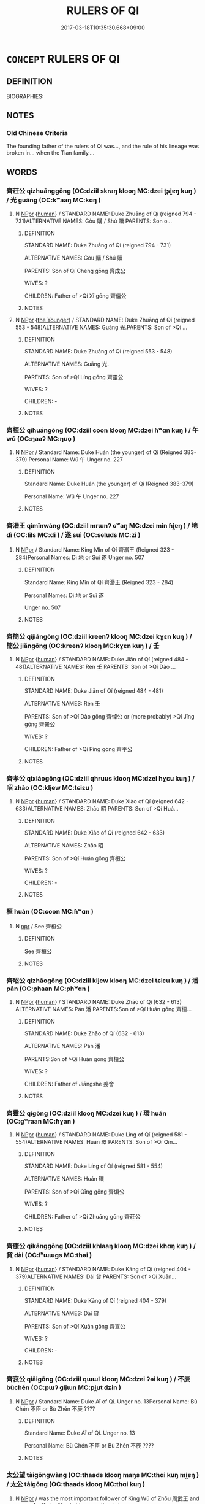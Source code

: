 # -*- mode: mandoku-tls-view -*-
#+TITLE: RULERS OF QI
#+DATE: 2017-03-18T10:35:30.668+09:00        
#+STARTUP: content
* =CONCEPT= RULERS OF QI
:PROPERTIES:
:CUSTOM_ID: uuid-14eb6ada-6737-46c4-9f7a-c338bc8114ee
:TR_ZH: 齊君主
:END:
** DEFINITION

BIOGRAPHIES:

** NOTES

*** Old Chinese Criteria
The founding father of the rulers of Qi was..., and the rule of his lineage was broken in... when the Tian family....

** WORDS
   :PROPERTIES:
   :VISIBILITY: children
   :END:
*** 齊莊公 qízhuānggōng (OC:dziil skraŋ klooŋ MC:dzei ʈʂi̯ɐŋ kuŋ ) / 光 guāng (OC:kʷaaŋ MC:kɑŋ )
:PROPERTIES:
:CUSTOM_ID: uuid-6d1b6f94-da69-479b-9547-6a7f57786a93
:Char+: 齊(210,0/14) 莊(140,7/13) 公(12,2/4) 
:Char+: 光(10,4/6) 
:GY_IDS+: uuid-d702c49f-bbe8-4518-9d70-efe165978585 uuid-67226c6e-a457-423f-8cb2-0bb342f8afa0 uuid-70c383f8-2df7-4ea7-b7de-c35874bb4e03
:PY+: qí zhuāng gōng   
:OC+: dziil skraŋ klooŋ   
:MC+: dzei ʈʂi̯ɐŋ kuŋ   
:GY_IDS+: uuid-235daba0-514e-457e-b1cb-fad34ccf7de3
:PY+: guāng     
:OC+: kʷaaŋ     
:MC+: kɑŋ     
:END: 
**** N [[tls:syn-func::#uuid-c43c0bab-2810-42a4-a6be-e4641d9b6632][NPpr]] {[[tls:sem-feat::#uuid-2e377e0e-02e8-437f-86ce-f041186bc7aa][human]]} / STANDARD NAME: Duke Zhuāng of Qí (reigned 794 - 731)ALTERNATIVE NAMES: Gòu 購 / Shú 贖 PARENTS: Son o...
:PROPERTIES:
:CUSTOM_ID: uuid-0905a79a-302c-4d87-aaca-2fc8b21e0983
:END:
****** DEFINITION

STANDARD NAME: Duke Zhuāng of Qí (reigned 794 - 731)

ALTERNATIVE NAMES: Gòu 購 / Shú 贖 

PARENTS: Son of Qí Chéng gōng 齊成公 

WIVES: ?

CHILDREN: Father of >Qí Xī gōng 齊僖公 





****** NOTES

**** N [[tls:syn-func::#uuid-c43c0bab-2810-42a4-a6be-e4641d9b6632][NPpr]] {[[tls:sem-feat::#uuid-4a2c395e-8db1-41eb-86d3-54145f00f227][the Younger]]} / STANDARD NAME: Duke Zhuāng of Qí (reigned 553 - 548)ALTERNATIVE NAMES: Guāng 光.PARENTS: Son of >Qí ...
:PROPERTIES:
:CUSTOM_ID: uuid-6972440c-40ee-4f3a-a6b7-0e7fbfbe676d
:END:
****** DEFINITION

STANDARD NAME: Duke Zhuāng of Qí (reigned 553 - 548)

ALTERNATIVE NAMES: Guāng 光.

PARENTS: Son of >Qí Líng gōng 齊靈公 

WIVES: ?

CHILDREN: -



****** NOTES

*** 齊桓公 qíhuángōng (OC:dziil ɢoon klooŋ MC:dzei ɦʷɑn kuŋ ) / 午 wǔ (OC:ŋaaʔ MC:ŋuo̝ )
:PROPERTIES:
:CUSTOM_ID: uuid-318c912a-10cd-409d-936a-1789e45611c1
:Char+: 齊(210,0/14) 桓(75,6/10) 公(12,2/4) 
:Char+: 午(24,2/4) 
:GY_IDS+: uuid-d702c49f-bbe8-4518-9d70-efe165978585 uuid-5f80ea4a-4b7d-4848-b8db-9fdbb95fe044 uuid-70c383f8-2df7-4ea7-b7de-c35874bb4e03
:PY+: qí huán gōng   
:OC+: dziil ɢoon klooŋ   
:MC+: dzei ɦʷɑn kuŋ   
:GY_IDS+: uuid-7cb768b8-4ef0-4acb-898c-94eda5692171
:PY+: wǔ     
:OC+: ŋaaʔ     
:MC+: ŋuo̝     
:END: 
**** N [[tls:syn-func::#uuid-c43c0bab-2810-42a4-a6be-e4641d9b6632][NPpr]] / Standard Name: Duke Huán (the younger) of Qí (Reigned 383-379) Personal Name: Wǔ 午 Unger no. 227
:PROPERTIES:
:CUSTOM_ID: uuid-cc79533f-e4cc-4c84-83d5-f24e8da964bb
:END:
****** DEFINITION

Standard Name: Duke Huán (the younger) of Qí (Reigned 383-379) 

Personal Name: Wǔ 午 Unger no. 227

****** NOTES

*** 齊湣王 qímǐnwáng (OC:dziil mrɯnʔ ɢʷaŋ MC:dzei min ɦi̯ɐŋ ) / 地 dì (OC:lils MC:di ) / 遂 suì (OC:sɢluds MC:zi )
:PROPERTIES:
:CUSTOM_ID: uuid-5042772e-a0f7-470f-a0cf-c259d1c235ef
:Char+: 齊(210,0/14) 湣(85,9/12) 王(96,0/4) 
:Char+: 地(32,3/6) 
:Char+: 遂(162,9/13) 
:GY_IDS+: uuid-d702c49f-bbe8-4518-9d70-efe165978585 uuid-9a32231f-62ff-4412-8ae5-c40c7010bc03 uuid-3b611bc0-1264-4fb0-b354-69ff386f2094
:PY+: qí mǐn wáng   
:OC+: dziil mrɯnʔ ɢʷaŋ   
:MC+: dzei min ɦi̯ɐŋ   
:GY_IDS+: uuid-71cdcf18-a71b-4c14-9cad-7f42b728af2e
:PY+: dì     
:OC+: lils     
:MC+: di     
:GY_IDS+: uuid-eb255749-0d09-44e0-85ed-6e8f67c32adc
:PY+: suì     
:OC+: sɢluds     
:MC+: zi     
:END: 
**** N [[tls:syn-func::#uuid-c43c0bab-2810-42a4-a6be-e4641d9b6632][NPpr]] / Standard Name: King Mǐn of Qí 齊湣王 (Reigned 323 - 284)Personal Names: Dì 地 or Suì 遂 Unger no. 507
:PROPERTIES:
:CUSTOM_ID: uuid-4d32308c-4256-4d75-9bf1-943ffa483985
:END:
****** DEFINITION

Standard Name: King Mǐn of Qí 齊湣王 (Reigned 323 - 284)

Personal Names: Dì 地 or Suì 遂 

Unger no. 507

****** NOTES

*** 齊簡公 qíjiǎngōng (OC:dziil kreenʔ klooŋ MC:dzei kɣɛn kuŋ ) / 簡公 jiǎngōng (OC:kreenʔ klooŋ MC:kɣɛn kuŋ ) / 壬
:PROPERTIES:
:CUSTOM_ID: uuid-4bccb1da-ba93-4436-a73d-e8db9b624c08
:Char+: 齊(210,0/14) 簡(118,12/18) 公(12,2/4) 
:Char+: 簡(118,12/18) 公(12,2/4) 
:Char+: 壬(33,1/4) 
:GY_IDS+: uuid-d702c49f-bbe8-4518-9d70-efe165978585 uuid-db502f4f-5cad-49d9-8812-7fee90fc2786 uuid-70c383f8-2df7-4ea7-b7de-c35874bb4e03
:PY+: qí jiǎn gōng   
:OC+: dziil kreenʔ klooŋ   
:MC+: dzei kɣɛn kuŋ   
:GY_IDS+: uuid-db502f4f-5cad-49d9-8812-7fee90fc2786 uuid-70c383f8-2df7-4ea7-b7de-c35874bb4e03
:PY+: jiǎn gōng    
:OC+: kreenʔ klooŋ    
:MC+: kɣɛn kuŋ    
:END: 
**** N [[tls:syn-func::#uuid-c43c0bab-2810-42a4-a6be-e4641d9b6632][NPpr]] {[[tls:sem-feat::#uuid-2e377e0e-02e8-437f-86ce-f041186bc7aa][human]]} / STANDARD NAME: Duke Jiǎn of Qí (reigned 484 - 481)ALTERNATIVE NAMES: Rén 壬 PARENTS: Son of >Qí Dào ...
:PROPERTIES:
:CUSTOM_ID: uuid-93efa10b-91c8-490e-9d73-df09af5ef3d9
:END:
****** DEFINITION

STANDARD NAME: Duke Jiǎn of Qí (reigned 484 - 481)

ALTERNATIVE NAMES: Rén 壬 

PARENTS: Son of >Qí Dào gōng 齊悼公 or (more probably) >Qí Jǐng gōng 齊景公　

WIVES: ? 

CHILDREN: Father of >Qí Píng gōng 齊平公 



****** NOTES

*** 齊孝公 qíxiàogōng (OC:dziil qhruus klooŋ MC:dzei hɣɛu kuŋ ) / 昭 zhāo (OC:kljew MC:tɕiɛu )
:PROPERTIES:
:CUSTOM_ID: uuid-fcad432f-541d-455e-a0f1-424741a93700
:Char+: 齊(210,0/14) 孝(39,4/7) 公(12,2/4) 
:Char+: 昭(72,5/9) 
:GY_IDS+: uuid-d702c49f-bbe8-4518-9d70-efe165978585 uuid-3cdb0bd0-de97-457e-8cd5-51aaead7e6bc uuid-70c383f8-2df7-4ea7-b7de-c35874bb4e03
:PY+: qí xiào gōng   
:OC+: dziil qhruus klooŋ   
:MC+: dzei hɣɛu kuŋ   
:GY_IDS+: uuid-937e8007-3145-4313-ad75-4db46454a72a
:PY+: zhāo     
:OC+: kljew     
:MC+: tɕiɛu     
:END: 
**** N [[tls:syn-func::#uuid-c43c0bab-2810-42a4-a6be-e4641d9b6632][NPpr]] {[[tls:sem-feat::#uuid-2e377e0e-02e8-437f-86ce-f041186bc7aa][human]]} / STANDARD NAME: Duke Xiào of Qí (reigned 642 - 633)ALTERNATIVE NAMES: Zhāo 昭 PARENTS: Son of >Qí Huá...
:PROPERTIES:
:CUSTOM_ID: uuid-9138fc57-62aa-4f83-a03f-8e917a0f1cd7
:END:
****** DEFINITION

STANDARD NAME: Duke Xiào of Qí (reigned 642 - 633)

ALTERNATIVE NAMES: Zhāo 昭 

PARENTS: Son of >Qí Huán gōng 齊桓公 

WIVES: ?

CHILDREN: - 



****** NOTES

*** 桓 huán (OC:ɢoon MC:ɦʷɑn )
:PROPERTIES:
:CUSTOM_ID: uuid-1fa41ed8-2bc0-419a-b268-333728082eaf
:Char+: 桓(75,6/10) 
:GY_IDS+: uuid-5f80ea4a-4b7d-4848-b8db-9fdbb95fe044
:PY+: huán     
:OC+: ɢoon     
:MC+: ɦʷɑn     
:END: 
**** N [[tls:syn-func::#uuid-bdf5c789-bfd8-4a3d-b6f7-2123f345d770][npr]] / See 齊桓公
:PROPERTIES:
:CUSTOM_ID: uuid-3760cbc8-903e-4748-9c87-3eca63f5b418
:END:
****** DEFINITION

See 齊桓公

****** NOTES

*** 齊昭公 qízhāogōng (OC:dziil kljew klooŋ MC:dzei tɕiɛu kuŋ ) / 潘 pān (OC:phaan MC:phʷɑn )
:PROPERTIES:
:CUSTOM_ID: uuid-936d3b7b-663d-4d42-9ad6-cd860689a3f8
:Char+: 齊(210,0/14) 昭(72,5/9) 公(12,2/4) 
:Char+: 潘(85,12/15) 
:GY_IDS+: uuid-d702c49f-bbe8-4518-9d70-efe165978585 uuid-937e8007-3145-4313-ad75-4db46454a72a uuid-70c383f8-2df7-4ea7-b7de-c35874bb4e03
:PY+: qí zhāo gōng   
:OC+: dziil kljew klooŋ   
:MC+: dzei tɕiɛu kuŋ   
:GY_IDS+: uuid-b1e14635-4fbd-49fe-8c9c-706f946da690
:PY+: pān     
:OC+: phaan     
:MC+: phʷɑn     
:END: 
**** N [[tls:syn-func::#uuid-c43c0bab-2810-42a4-a6be-e4641d9b6632][NPpr]] {[[tls:sem-feat::#uuid-2e377e0e-02e8-437f-86ce-f041186bc7aa][human]]} / STANDARD NAME: Duke Zhāo of Qí (632 - 613) ALTERNATIVE NAMES: Pán 潘 PARENTS:Son of >Qí Huán gōng 齊桓...
:PROPERTIES:
:CUSTOM_ID: uuid-55a3dccc-e157-4da4-9b4f-6e9f8a086396
:END:
****** DEFINITION

STANDARD NAME: Duke Zhāo of Qí (632 - 613) 

ALTERNATIVE NAMES: Pán 潘 

PARENTS:Son of >Qí Huán gōng 齊桓公 

WIVES: ?

CHILDREN: Father of Jiāngshè 姜舍 





****** NOTES

*** 齊靈公 qígōng (OC:dziil klooŋ MC:dzei kuŋ ) / 環 huán (OC:ɡʷraan MC:ɦɣan )
:PROPERTIES:
:CUSTOM_ID: uuid-0f04d7b0-bf80-4d63-bb52-1ce424a2c05f
:Char+: 齊(210,0/14) 靈(173,16/24) 公(12,2/4) 
:Char+: 環(96,13/17) 
:GY_IDS+: uuid-d702c49f-bbe8-4518-9d70-efe165978585 uuid-70c383f8-2df7-4ea7-b7de-c35874bb4e03
:PY+: qí  gōng   
:OC+: dziil  klooŋ   
:MC+: dzei  kuŋ   
:GY_IDS+: uuid-d934eae9-08b0-4bcc-8323-0fded6425a9c
:PY+: huán     
:OC+: ɡʷraan     
:MC+: ɦɣan     
:END: 
**** N [[tls:syn-func::#uuid-c43c0bab-2810-42a4-a6be-e4641d9b6632][NPpr]] {[[tls:sem-feat::#uuid-2e377e0e-02e8-437f-86ce-f041186bc7aa][human]]} / STANDARD NAME: Duke Líng of Qí (reigned 581 - 554)ALTERNATIVE NAMES: Huán 環 PARENTS: Son of >Qí Qīn...
:PROPERTIES:
:CUSTOM_ID: uuid-0f9c2aa8-fc61-4ba2-b464-c8f621936cb3
:END:
****** DEFINITION

STANDARD NAME: Duke Líng of Qí (reigned 581 - 554)

ALTERNATIVE NAMES: Huán 環 

PARENTS: Son of >Qí Qīng gōng 齊頃公 

WIVES: ?

CHILDREN: Father of >Qí Zhuāng gōng 齊莊公





****** NOTES

*** 齊康公 qíkānggōng (OC:dziil khlaaŋ klooŋ MC:dzei khɑŋ kuŋ ) / 貸 dài (OC:lʰɯɯɡs MC:thəi )
:PROPERTIES:
:CUSTOM_ID: uuid-2983d2be-be98-4226-a920-663512e72f61
:Char+: 齊(210,0/14) 康(53,8/11) 公(12,2/4) 
:Char+: 貸(154,5/12) 
:GY_IDS+: uuid-d702c49f-bbe8-4518-9d70-efe165978585 uuid-cc594f19-d570-44f2-a956-c96fb9fb1efb uuid-70c383f8-2df7-4ea7-b7de-c35874bb4e03
:PY+: qí kāng gōng   
:OC+: dziil khlaaŋ klooŋ   
:MC+: dzei khɑŋ kuŋ   
:GY_IDS+: uuid-f861e839-6929-4c31-b043-8f41cc7c39bb
:PY+: dài     
:OC+: lʰɯɯɡs     
:MC+: thəi     
:END: 
**** N [[tls:syn-func::#uuid-c43c0bab-2810-42a4-a6be-e4641d9b6632][NPpr]] {[[tls:sem-feat::#uuid-2e377e0e-02e8-437f-86ce-f041186bc7aa][human]]} / STANDARD NAME: Duke Kāng of Qí (reigned 404 - 379)ALTERNATIVE NAMES: Dài 貸 PARENTS: Son of >Qí Xuān...
:PROPERTIES:
:CUSTOM_ID: uuid-18b1e2ea-8736-4fd7-a811-73a2a5298590
:END:
****** DEFINITION

STANDARD NAME: Duke Kāng of Qí (reigned 404 - 379)

ALTERNATIVE NAMES: Dài 貸 

PARENTS: Son of >Qí Xuān gōng 齊宣公 

WIVES: ?

CHILDREN: -





****** NOTES

*** 齊哀公 qíāigōng (OC:dziil qɯɯl klooŋ MC:dzei ʔəi kuŋ ) / 不辰 bùchén (OC:pɯʔ ɡljɯn MC:pi̯ut dʑin )
:PROPERTIES:
:CUSTOM_ID: uuid-5eeb91a0-b7c1-4df6-b647-430d72a440ae
:Char+: 齊(210,0/14) 哀(30,6/9) 公(12,2/4) 
:Char+: 不(1,3/4) 辰(161,0/7) 
:GY_IDS+: uuid-d702c49f-bbe8-4518-9d70-efe165978585 uuid-1723183a-aea9-4aa2-9834-256911344dea uuid-70c383f8-2df7-4ea7-b7de-c35874bb4e03
:PY+: qí āi gōng   
:OC+: dziil qɯɯl klooŋ   
:MC+: dzei ʔəi kuŋ   
:GY_IDS+: uuid-12896cda-5086-41f3-8aeb-21cd406eec3f uuid-1f254fb0-1ff1-4e27-afe9-ac7b1fdc0e06
:PY+: bù chén    
:OC+: pɯʔ ɡljɯn    
:MC+: pi̯ut dʑin    
:END: 
**** N [[tls:syn-func::#uuid-c43c0bab-2810-42a4-a6be-e4641d9b6632][NPpr]] / Standard Name: Duke Aī of Qí. Unger no. 13Personal Name: Bù Chén 不臣 or Bù Zhén 不辰 ????
:PROPERTIES:
:CUSTOM_ID: uuid-2e75f3be-f05a-4823-a1b5-5fd9e0a0a470
:END:
****** DEFINITION

Standard Name: Duke Aī of Qí. Unger no. 13

Personal Name: Bù Chén 不臣 or Bù Zhén 不辰 ????

****** NOTES

*** 太公望 tàigōngwàng (OC:thaads klooŋ maŋs MC:thɑi kuŋ mi̯ɐŋ ) / 太公 tàigōng (OC:thaads klooŋ MC:thɑi kuŋ )
:PROPERTIES:
:CUSTOM_ID: uuid-5a2ce766-9ee4-4819-ae7f-ab40502c4702
:Char+: 太(37,1/4) 公(12,2/4) 望(74,7/11) 
:Char+: 太(37,1/4) 公(12,2/4) 
:GY_IDS+: uuid-8840febf-a68a-4d05-b42d-4681834b0dea uuid-70c383f8-2df7-4ea7-b7de-c35874bb4e03 uuid-eff7896b-7bb5-4814-b016-c568012c0ccb
:PY+: tài gōng wàng   
:OC+: thaads klooŋ maŋs   
:MC+: thɑi kuŋ mi̯ɐŋ   
:GY_IDS+: uuid-8840febf-a68a-4d05-b42d-4681834b0dea uuid-70c383f8-2df7-4ea7-b7de-c35874bb4e03
:PY+: tài gōng    
:OC+: thaads klooŋ    
:MC+: thɑi kuŋ    
:END: 
**** N [[tls:syn-func::#uuid-c43c0bab-2810-42a4-a6be-e4641d9b6632][NPpr]] / was the most important follower of King Wǔ of Zhōu 周武王 and was enfeoffed with what became the state...
:PROPERTIES:
:CUSTOM_ID: uuid-75306e74-49ea-43e6-97ab-4775694c88e1
:END:
****** DEFINITION

was the most important follower of King Wǔ of Zhōu 周武王 and was enfeoffed with what became the state of Qí 齊 in modern Shāndōng Province.  See Sarah Allan 1972-3, Monumenta Serica for a survey of ancient accounts of this fascinating personality.

****** NOTES

*** 齊桓公 qíhuángōng (OC:dziil ɢoon klooŋ MC:dzei ɦʷɑn kuŋ ) / 桓公 huángōng (OC:ɢoon klooŋ MC:ɦʷɑn kuŋ ) / 小白 xiǎobái (OC:smewʔ braaɡ MC:siɛu bɣɛk )
:PROPERTIES:
:CUSTOM_ID: uuid-b8b76475-0542-49da-a0f5-2de5dade7ce2
:Char+: 齊(210,0/14) 桓(75,6/10) 公(12,2/4) 
:Char+: 桓(75,6/10) 公(12,2/4) 
:Char+: 小(42,0/3) 白(106,0/5) 
:GY_IDS+: uuid-d702c49f-bbe8-4518-9d70-efe165978585 uuid-5f80ea4a-4b7d-4848-b8db-9fdbb95fe044 uuid-70c383f8-2df7-4ea7-b7de-c35874bb4e03
:PY+: qí huán gōng   
:OC+: dziil ɢoon klooŋ   
:MC+: dzei ɦʷɑn kuŋ   
:GY_IDS+: uuid-5f80ea4a-4b7d-4848-b8db-9fdbb95fe044 uuid-70c383f8-2df7-4ea7-b7de-c35874bb4e03
:PY+: huán gōng    
:OC+: ɢoon klooŋ    
:MC+: ɦʷɑn kuŋ    
:GY_IDS+: uuid-83c7a7f5-03b1-4bfd-b668-386b60478132 uuid-7c026c66-9781-474b-b1ca-8e6ae50db29a
:PY+: xiǎo bái    
:OC+: smewʔ braaɡ    
:MC+: siɛu bɣɛk    
:END: 
**** SOURCE REFERENCES
***** GENTZ 2001
 - [[cite:GENTZ-2001][Gentz(2001), Das Gongyang zhuan]], p.335


Summary of the orders of Duke Huan in the early sources.

**** N [[tls:syn-func::#uuid-c43c0bab-2810-42a4-a6be-e4641d9b6632][NPpr]] {[[tls:sem-feat::#uuid-2e377e0e-02e8-437f-86ce-f041186bc7aa][human]]} / STANDARD NAME: Duke Huán of Qí (reigned 685 - 643) ALTERNATIVE NAMES: Xiǎobó 小白 PARENTS: Son of >Qí...
:PROPERTIES:
:CUSTOM_ID: uuid-aa57da2f-2424-4e87-acd5-2ecf8a023ef6
:END:
****** DEFINITION

STANDARD NAME: Duke Huán of Qí (reigned 685 - 643) 

ALTERNATIVE NAMES: Xiǎobó 小白 

PARENTS: Son of >Qí Xī gōng 齊僖公 

WIVES: Married to Wáng Jī 王姬, Xú Jī徐姬, Cài Jī 蔡姬, Wēi Jī 微姬, Zhèng Jī 鄭姬, Mì Jī 密姬, Sòng HuàZǐ 宋華子, Gé Yíng 葛嬴　

CHILDREN: Father of Wúguì 無詭, >Qí Huī gōng　齊惠公, >Qí Xiào gōng　齊孝公, >Qí Zhāo gōng 齊昭公, >Qí Yí gōng 齊懿公 

UNGER BIOI 226





****** NOTES

**** N [[tls:syn-func::#uuid-a8e89bab-49e1-4426-b230-0ec7887fd8b4][NP]] {[[tls:sem-feat::#uuid-f8d500a2-5c83-49ca-9776-bc081bc248b5][pronominal]]} / I, Little Bai
:PROPERTIES:
:CUSTOM_ID: uuid-143d8012-679e-4474-b54c-1f20c9ba3cad
:END:
****** DEFINITION

I, Little Bai

****** NOTES

*** 齊景公 qíjǐnggōng (OC:dziil kraŋʔ klooŋ MC:dzei kɣaŋ kuŋ ) / 杵臼 chǔjiù (OC:ŋʰjaʔ ɡuʔ MC:tɕhi̯ɤ gɨu )
:PROPERTIES:
:CUSTOM_ID: uuid-99a5d27d-b1c7-4fab-8bef-df8e7c63c0ec
:Char+: 齊(210,0/14) 景(72,8/12) 公(12,2/4) 
:Char+: 杵(75,4/8) 臼(134,0/6) 
:GY_IDS+: uuid-d702c49f-bbe8-4518-9d70-efe165978585 uuid-4e8c3d3c-45d6-45ca-b545-da873c8bcfe3 uuid-70c383f8-2df7-4ea7-b7de-c35874bb4e03
:PY+: qí jǐng gōng   
:OC+: dziil kraŋʔ klooŋ   
:MC+: dzei kɣaŋ kuŋ   
:GY_IDS+: uuid-d1838c1f-4751-4e7b-9141-6151f931f202 uuid-9e09f41b-75ea-4bae-a25b-fc92e31b4381
:PY+: chǔ jiù    
:OC+: ŋʰjaʔ ɡuʔ    
:MC+: tɕhi̯ɤ gɨu    
:END: 
**** N [[tls:syn-func::#uuid-c43c0bab-2810-42a4-a6be-e4641d9b6632][NPpr]] {[[tls:sem-feat::#uuid-2e377e0e-02e8-437f-86ce-f041186bc7aa][human]]} / STANDARD NAME: Duke Jǐng of Qí (reigned 547 - 490)ALTERNATIVE NAMES: Chǔjiù 杵臼 PARENTS: Son of >Qí ...
:PROPERTIES:
:CUSTOM_ID: uuid-8e066f1b-0c3f-42e4-86b7-9eda32d20a5a
:END:
****** DEFINITION

STANDARD NAME: Duke Jǐng of Qí (reigned 547 - 490)

ALTERNATIVE NAMES: Chǔjiù 杵臼 

PARENTS: Son of >Qí Líng gōng 齊靈公 

WIVES: ?

CHILDREN: Father of >Qi Dào gōng 齊悼公,Tú 荼 (Yàn Rúzǐ 晏孺子 ), and probably >Qí Jiǎn gōng 齊簡公 





****** NOTES

*** 田齊閔王 tiánqímǐnwáng (OC:ɡ-liiŋ dziil mrɯnʔ ɢʷaŋ MC:den dzei min ɦi̯ɐŋ ) / 閔王 mǐnwáng (OC:mrɯnʔ ɢʷaŋ MC:min ɦi̯ɐŋ )
:PROPERTIES:
:CUSTOM_ID: uuid-425c4aca-31a7-4633-8a21-bd7b7581749e
:Char+: 田(102,0/5) 齊(210,0/14) 閔(169,4/12) 王(96,0/4) 
:Char+: 閔(169,4/12) 王(96,0/4) 
:GY_IDS+: uuid-912548b1-fb97-424b-8c78-65bf05f0ee71 uuid-d702c49f-bbe8-4518-9d70-efe165978585 uuid-fb610473-7272-4c66-b46c-8659f1976dcd uuid-3b611bc0-1264-4fb0-b354-69ff386f2094
:PY+: tián qí mǐn wáng  
:OC+: ɡ-liiŋ dziil mrɯnʔ ɢʷaŋ  
:MC+: den dzei min ɦi̯ɐŋ  
:GY_IDS+: uuid-fb610473-7272-4c66-b46c-8659f1976dcd uuid-3b611bc0-1264-4fb0-b354-69ff386f2094
:PY+: mǐn wáng    
:OC+: mrɯnʔ ɢʷaŋ    
:MC+: min ɦi̯ɐŋ    
:END: 
**** N [[tls:syn-func::#uuid-c43c0bab-2810-42a4-a6be-e4641d9b6632][NPpr]] {[[tls:sem-feat::#uuid-2e377e0e-02e8-437f-86ce-f041186bc7aa][human]]} / STANDARD NAME: King Mǐn of Tián Qí (reigned 319 - 301)ALTERNATIVE NAMES: Dì 地PARENTS: Son of >Tián ...
:PROPERTIES:
:CUSTOM_ID: uuid-587dd954-fb86-44e2-b9f2-677b70d125ba
:END:
****** DEFINITION

STANDARD NAME: King Mǐn of Tián Qí (reigned 319 - 301)

ALTERNATIVE NAMES: Dì 地

PARENTS: Son of >Tián Qí Xuān wáng 田齊宣王 

WIVES:?

CHILDREN: Father of >Tián Qí Xiāng wáng 田齊襄王

****** NOTES

*** 齊僖公 qíxīgōng (OC:dziil qhɯ klooŋ MC:dzei hɨ kuŋ )
:PROPERTIES:
:CUSTOM_ID: uuid-9b208bcd-6a26-4c95-9f93-67bdf594ba4f
:Char+: 齊(210,0/14) 僖(9,12/14) 公(12,2/4) 
:GY_IDS+: uuid-d702c49f-bbe8-4518-9d70-efe165978585 uuid-d73a2783-ed12-4a8f-ba7a-707a92c11cd7 uuid-70c383f8-2df7-4ea7-b7de-c35874bb4e03
:PY+: qí xī gōng   
:OC+: dziil qhɯ klooŋ   
:MC+: dzei hɨ kuŋ   
:END: 
**** N [[tls:syn-func::#uuid-c43c0bab-2810-42a4-a6be-e4641d9b6632][NPpr]] {[[tls:sem-feat::#uuid-2e377e0e-02e8-437f-86ce-f041186bc7aa][human]]} / STANDARD NAME: Duke Xī of Qí (reigned 730 - 698)ALTERNATIVE NAMES: Lùfǔ 祿甫 / 父 PARENTS: Son of >Qí ...
:PROPERTIES:
:CUSTOM_ID: uuid-ad11987d-a306-4a30-85db-a31fd0fbba9b
:END:
****** DEFINITION

STANDARD NAME: Duke Xī of Qí (reigned 730 - 698)

ALTERNATIVE NAMES: Lùfǔ 祿甫 / 父 

PARENTS: Son of >Qí Zhuāng gōng 齊莊公 

WIVES: ?

CHILDREN: Father of >Qí Xiāng gōng 齊襄公, >Qí Huán gōng 齊桓公, >Jǐu 糾, >Wúzhī 無知 



****** NOTES

*** 齊威王 qíwēiwáng (OC:dziil qul ɢʷaŋ MC:dzei ʔɨi ɦi̯ɐŋ )
:PROPERTIES:
:CUSTOM_ID: uuid-35cea532-c9ec-4823-a95e-800047768977
:Char+: 齊(210,0/14) 威(38,6/9) 王(96,0/4) 
:GY_IDS+: uuid-d702c49f-bbe8-4518-9d70-efe165978585 uuid-5b654542-eb48-47fa-826e-1f36d258e59c uuid-3b611bc0-1264-4fb0-b354-69ff386f2094
:PY+: qí wēi wáng   
:OC+: dziil qul ɢʷaŋ   
:MC+: dzei ʔɨi ɦi̯ɐŋ   
:END: 
**** N [[tls:syn-func::#uuid-c43c0bab-2810-42a4-a6be-e4641d9b6632][NPpr]] / Unger no. 871
:PROPERTIES:
:CUSTOM_ID: uuid-86cebef9-5a26-41bd-80cd-2a7ecda0e940
:END:
****** DEFINITION

Unger no. 871

****** NOTES

*** 齊宣公 qíxuāngōng (OC:dziil sqon klooŋ MC:dzei siɛn kuŋ )
:PROPERTIES:
:CUSTOM_ID: uuid-e92fbed5-349a-486e-ad86-5b4b5f4edece
:Char+: 齊(210,0/14) 宣(40,6/9) 公(12,2/4) 
:GY_IDS+: uuid-d702c49f-bbe8-4518-9d70-efe165978585 uuid-6a7ce83a-9487-4ad0-a3ee-caf9a9d5ae64 uuid-70c383f8-2df7-4ea7-b7de-c35874bb4e03
:PY+: qí xuān gōng   
:OC+: dziil sqon klooŋ   
:MC+: dzei siɛn kuŋ   
:END: 
**** N [[tls:syn-func::#uuid-c43c0bab-2810-42a4-a6be-e4641d9b6632][NPpr]] {[[tls:sem-feat::#uuid-2e377e0e-02e8-437f-86ce-f041186bc7aa][human]]} / STANDARD NAME: Duke Xuān of Qí (reigned 455 - 405)ALTERNATIVE NAMES: Jī 積, Zā 匝 PARENTS: Son of >Qí...
:PROPERTIES:
:CUSTOM_ID: uuid-c9ce55ed-4507-4f8b-b49a-a0159206d4f4
:END:
****** DEFINITION

STANDARD NAME: Duke Xuān of Qí (reigned 455 - 405)

ALTERNATIVE NAMES: Jī 積, Zā 匝 

PARENTS: Son of >Qí Píng gōng 齊平公 

WIVES: ?

CHILDREN: Father of >Qí Kāng gōng 齊康公 



****** NOTES

*** 齊宣王 qíxuānwáng (OC:dziil sqon ɢʷaŋ MC:dzei siɛn ɦi̯ɐŋ )
:PROPERTIES:
:CUSTOM_ID: uuid-1c7fee06-5271-45c1-aa3a-584883e8025a
:Char+: 齊(210,0/14) 宣(40,6/9) 王(96,0/4) 
:GY_IDS+: uuid-d702c49f-bbe8-4518-9d70-efe165978585 uuid-6a7ce83a-9487-4ad0-a3ee-caf9a9d5ae64 uuid-3b611bc0-1264-4fb0-b354-69ff386f2094
:PY+: qí xuān wáng   
:OC+: dziil sqon ɢʷaŋ   
:MC+: dzei siɛn ɦi̯ɐŋ   
:END: 
**** N [[tls:syn-func::#uuid-c43c0bab-2810-42a4-a6be-e4641d9b6632][NPpr]] / Unger no. 629; reigned 342-324
:PROPERTIES:
:CUSTOM_ID: uuid-d6e1e2f7-cef3-455e-9f43-28a8038fa3b6
:END:
****** DEFINITION

Unger no. 629; reigned 342-324

****** NOTES

*** 齊平公 qípínggōng (OC:dziil breŋ klooŋ MC:dzei bɣaŋ kuŋ )
:PROPERTIES:
:CUSTOM_ID: uuid-39d17e8e-9ab8-4fdb-9b94-aa8bbb52bdc8
:Char+: 齊(210,0/14) 平(51,2/5) 公(12,2/4) 
:GY_IDS+: uuid-d702c49f-bbe8-4518-9d70-efe165978585 uuid-c9cae2f5-ed2c-4c67-afd6-bbdcacee076f uuid-70c383f8-2df7-4ea7-b7de-c35874bb4e03
:PY+: qí píng gōng   
:OC+: dziil breŋ klooŋ   
:MC+: dzei bɣaŋ kuŋ   
:END: 
**** N [[tls:syn-func::#uuid-c43c0bab-2810-42a4-a6be-e4641d9b6632][NPpr]] {[[tls:sem-feat::#uuid-2e377e0e-02e8-437f-86ce-f041186bc7aa][human]]} / STANDARD NAME: Duke Píng of Qí (reigned 480 - 456)ALTERNATIVE NAMES: Aó 驁 PARENTS: Son of >Qí Jiǎn ...
:PROPERTIES:
:CUSTOM_ID: uuid-93589a73-a540-4625-8ef6-6c87409b556f
:END:
****** DEFINITION

STANDARD NAME: Duke Píng of Qí (reigned 480 - 456)

ALTERNATIVE NAMES: Aó 驁 

PARENTS: Son of >Qí Jiǎn gōng 齊簡公 

WIVES: ?

CHILDREN: Father of >Qī Xuān gōng 齊宣公 



****** NOTES

*** 齊惠公 qíhuìgōng (OC:dziil ɢʷiids klooŋ MC:dzei ɦei kuŋ )
:PROPERTIES:
:CUSTOM_ID: uuid-624b3c24-b0c6-44e7-8751-5c09dba56d75
:Char+: 齊(210,0/14) 惠(61,8/12) 公(12,2/4) 
:GY_IDS+: uuid-d702c49f-bbe8-4518-9d70-efe165978585 uuid-c855bced-1feb-44f9-a041-efc808d361d3 uuid-70c383f8-2df7-4ea7-b7de-c35874bb4e03
:PY+: qí huì gōng   
:OC+: dziil ɢʷiids klooŋ   
:MC+: dzei ɦei kuŋ   
:END: 
**** N [[tls:syn-func::#uuid-c43c0bab-2810-42a4-a6be-e4641d9b6632][NPpr]] {[[tls:sem-feat::#uuid-2e377e0e-02e8-437f-86ce-f041186bc7aa][human]]} / STANDARD NAME: Duke Huì of Qí (reigned 608 - 599)ALTERNATIVE NAMES: Yuán 元 PARENTS: Son of >Qí Huán...
:PROPERTIES:
:CUSTOM_ID: uuid-55afc52c-594b-4c0c-84f9-5338e29463d2
:END:
****** DEFINITION

STANDARD NAME: Duke Huì of Qí (reigned 608 - 599)

ALTERNATIVE NAMES: Yuán 元 

PARENTS: Son of >Qí Huán gōng 齊桓公 

WIVES: ?

CHILDREN: Father of >Qí Qīng gōng 齊頃公 





****** NOTES

*** 齊悼公 qídàogōng (OC:dziil deewɡs klooŋ MC:dzei dɑu kuŋ )
:PROPERTIES:
:CUSTOM_ID: uuid-f79b1b61-0e8a-4e36-a1fc-214970bb9b65
:Char+: 齊(210,0/14) 悼(61,8/11) 公(12,2/4) 
:GY_IDS+: uuid-d702c49f-bbe8-4518-9d70-efe165978585 uuid-c0065aad-09d8-4ab4-9d9d-a8f7198491e9 uuid-70c383f8-2df7-4ea7-b7de-c35874bb4e03
:PY+: qí dào gōng   
:OC+: dziil deewɡs klooŋ   
:MC+: dzei dɑu kuŋ   
:END: 
**** N [[tls:syn-func::#uuid-c43c0bab-2810-42a4-a6be-e4641d9b6632][NPpr]] {[[tls:sem-feat::#uuid-2e377e0e-02e8-437f-86ce-f041186bc7aa][human]]} / STANDARD NAME: Duke Dào of Qí (reigned 488 - 485)ALTERNATIVE NAMES: Yángshēng 陽生 PARENTS: Son of >Q...
:PROPERTIES:
:CUSTOM_ID: uuid-2b73ed16-4f2e-4126-a8f8-13bdc36e7e40
:END:
****** DEFINITION

STANDARD NAME: Duke Dào of Qí (reigned 488 - 485)

ALTERNATIVE NAMES: Yángshēng 陽生 

PARENTS: Son of >Qí Jǐng gōng

WIVES: ?

CHILDREN: Maybe father of >Qí Jiǎn gōng 齊簡公 ?



****** NOTES

*** 齊懿公 qíyìgōng (OC:dziil qriɡs klooŋ MC:dzei ʔi kuŋ )
:PROPERTIES:
:CUSTOM_ID: uuid-fa5b00c5-3544-4b7f-b48b-5c4c9d1b9a80
:Char+: 齊(210,0/14) 懿(61,18/22) 公(12,2/4) 
:GY_IDS+: uuid-d702c49f-bbe8-4518-9d70-efe165978585 uuid-ed054aa1-20e4-49aa-992f-1cc2fcee2d9f uuid-70c383f8-2df7-4ea7-b7de-c35874bb4e03
:PY+: qí yì gōng   
:OC+: dziil qriɡs klooŋ   
:MC+: dzei ʔi kuŋ   
:END: 
**** N [[tls:syn-func::#uuid-c43c0bab-2810-42a4-a6be-e4641d9b6632][NPpr]] {[[tls:sem-feat::#uuid-2e377e0e-02e8-437f-86ce-f041186bc7aa][human]]} / STANDARD NAME: Duke Yí of Qí (reigned 612 - 609)ALTERNATIVE NAMES: Shāngrén 商人 PARENTS: Son of >Qí ...
:PROPERTIES:
:CUSTOM_ID: uuid-fe9e5cbd-495f-45bf-9591-ff2711baf4d2
:END:
****** DEFINITION

STANDARD NAME: Duke Yí of Qí (reigned 612 - 609)

ALTERNATIVE NAMES: Shāngrén 商人 

PARENTS: Son of >Qí Huán gōng 齊桓公 

WIVES: ?

CHILDREN: -





****** NOTES

*** 齊王建 qíwángjiàn (OC:dziil ɢʷaŋ kans MC:dzei ɦi̯ɐŋ ki̯ɐn )
:PROPERTIES:
:CUSTOM_ID: uuid-e0d25a81-1d6a-4087-9870-982c0c30e6c2
:Char+: 齊(210,0/14) 王(96,0/4) 建(54,6/9) 
:GY_IDS+: uuid-d702c49f-bbe8-4518-9d70-efe165978585 uuid-3b611bc0-1264-4fb0-b354-69ff386f2094 uuid-583eecd6-18dc-4cf9-a234-bcf764129c48
:PY+: qí wáng jiàn   
:OC+: dziil ɢʷaŋ kans   
:MC+: dzei ɦi̯ɐŋ ki̯ɐn   
:END: 
**** N [[tls:syn-func::#uuid-c43c0bab-2810-42a4-a6be-e4641d9b6632][NPpr]] / Unger no. 797
:PROPERTIES:
:CUSTOM_ID: uuid-68e27a52-afd5-4e3b-8f0e-ec7cb6dd12f2
:END:
****** DEFINITION

Unger no. 797

****** NOTES

*** 齊襄公 qíxiānggōng (OC:dziil snaŋ klooŋ MC:dzei si̯ɐŋ kuŋ )
:PROPERTIES:
:CUSTOM_ID: uuid-aad2f565-6f46-473e-93aa-04c2347abd6b
:Char+: 齊(210,0/14) 襄(145,11/17) 公(12,2/4) 
:GY_IDS+: uuid-d702c49f-bbe8-4518-9d70-efe165978585 uuid-ae1a8bdb-741b-4299-992d-da0ca5e1bc16 uuid-70c383f8-2df7-4ea7-b7de-c35874bb4e03
:PY+: qí xiāng gōng   
:OC+: dziil snaŋ klooŋ   
:MC+: dzei si̯ɐŋ kuŋ   
:END: 
**** N [[tls:syn-func::#uuid-c43c0bab-2810-42a4-a6be-e4641d9b6632][NPpr]] {[[tls:sem-feat::#uuid-2e377e0e-02e8-437f-86ce-f041186bc7aa][human]]} / STANDARD NAME: Duke Xiāng of Lǔ (reigned 697 - 686)ALTERNATIVE NAMES: Zhūér 諸兒 PARENTS: Son of >Qí ...
:PROPERTIES:
:CUSTOM_ID: uuid-222f5d88-57cf-4840-b500-95e9fb052015
:END:
****** DEFINITION

STANDARD NAME: Duke Xiāng of Lǔ (reigned 697 - 686)

ALTERNATIVE NAMES: Zhūér 諸兒 

PARENTS: Son of >Qí Xī gōng 齊僖公 

WIVES: ?

CHILDREN: -







****** NOTES

*** 齊襄王 qíxiāngwáng (OC:dziil snaŋ ɢʷaŋ MC:dzei si̯ɐŋ ɦi̯ɐŋ )
:PROPERTIES:
:CUSTOM_ID: uuid-c5513219-2edc-490d-bca5-8e623327588b
:Char+: 齊(210,0/14) 襄(145,11/17) 王(96,0/4) 
:GY_IDS+: uuid-d702c49f-bbe8-4518-9d70-efe165978585 uuid-ae1a8bdb-741b-4299-992d-da0ca5e1bc16 uuid-3b611bc0-1264-4fb0-b354-69ff386f2094
:PY+: qí xiāng wáng   
:OC+: dziil snaŋ ɢʷaŋ   
:MC+: dzei si̯ɐŋ ɦi̯ɐŋ   
:END: 
**** N [[tls:syn-func::#uuid-c43c0bab-2810-42a4-a6be-e4641d9b6632][NPpr]] / Unger no. 596
:PROPERTIES:
:CUSTOM_ID: uuid-418d2976-efd9-4e31-ac8e-9df140c09208
:END:
****** DEFINITION

Unger no. 596

****** NOTES

*** 齊頃公 qíqīnggōng (OC:dziil khʷleŋ klooŋ MC:dzei khiɛŋ kuŋ )
:PROPERTIES:
:CUSTOM_ID: uuid-169ae866-c6cf-42f9-a095-111c09e02fc1
:Char+: 齊(210,0/14) 頃(181,2/11) 公(12,2/4) 
:GY_IDS+: uuid-d702c49f-bbe8-4518-9d70-efe165978585 uuid-5d7ba4a6-af3f-4c80-b7d1-53ecef377a18 uuid-70c383f8-2df7-4ea7-b7de-c35874bb4e03
:PY+: qí qīng gōng   
:OC+: dziil khʷleŋ klooŋ   
:MC+: dzei khiɛŋ kuŋ   
:END: 
**** N [[tls:syn-func::#uuid-c43c0bab-2810-42a4-a6be-e4641d9b6632][NPpr]] {[[tls:sem-feat::#uuid-2e377e0e-02e8-437f-86ce-f041186bc7aa][human]]} / STANDARD NAME: Duke Qǐng of Qí (reigned 598 - 582)ALTERNATIVE NAMES: Wúyě 無野 PARENTS: Son of >Qí Hu...
:PROPERTIES:
:CUSTOM_ID: uuid-911da0e7-3bcf-40af-b161-92029e253700
:END:
****** DEFINITION

STANDARD NAME: Duke Qǐng of Qí (reigned 598 - 582)

ALTERNATIVE NAMES: Wúyě 無野 

PARENTS: Son of >Qí Huì gōng 齊惠 

WIVES: ?

CHILDREN: Father of >Qí Líng gōng 齊靈公 



****** NOTES

*** 姜齊宣公 jiāngqíxuāngōng (OC:klaŋ dziil sqon klooŋ MC:ki̯ɐŋ dzei siɛn kuŋ )
:PROPERTIES:
:CUSTOM_ID: uuid-4b6d4002-0263-444a-a759-4bdf470cbc7b
:Char+: 姜(38,6/9) 齊(210,0/14) 宣(40,6/9) 公(12,2/4) 
:GY_IDS+: uuid-18332cb2-0238-4768-b9f4-caee3ce0a4e4 uuid-d702c49f-bbe8-4518-9d70-efe165978585 uuid-6a7ce83a-9487-4ad0-a3ee-caf9a9d5ae64 uuid-70c383f8-2df7-4ea7-b7de-c35874bb4e03
:PY+: jiāng qí xuān gōng  
:OC+: klaŋ dziil sqon klooŋ  
:MC+: ki̯ɐŋ dzei siɛn kuŋ  
:END: 
**** N [[tls:syn-func::#uuid-c43c0bab-2810-42a4-a6be-e4641d9b6632][NPpr]] / STANDARD NAME: Duke Xuān of Jiāngqí (reigned 455 - 405)ALTERNATIVE NAMES: Jī 積, Zā 匝 PARENTS: Son o...
:PROPERTIES:
:CUSTOM_ID: uuid-d36e0b39-7e73-4f6a-ad7a-3bca979cf43d
:END:
****** DEFINITION

STANDARD NAME: Duke Xuān of Jiāngqí (reigned 455 - 405)

ALTERNATIVE NAMES: Jī 積, Zā 匝 

PARENTS: Son of >Jiāngqí Píng gōng 姜齊平公 

WIVES: ?

CHILDREN: Father of >Jiāngqí Kāng gōng 姜齊康公

****** NOTES

*** 姜齊平公 jiāngqípínggōng (OC:klaŋ dziil breŋ klooŋ MC:ki̯ɐŋ dzei bɣaŋ kuŋ )
:PROPERTIES:
:CUSTOM_ID: uuid-299ecba4-ef99-4145-923e-56514665a312
:Char+: 姜(38,6/9) 齊(210,0/14) 平(51,2/5) 公(12,2/4) 
:GY_IDS+: uuid-18332cb2-0238-4768-b9f4-caee3ce0a4e4 uuid-d702c49f-bbe8-4518-9d70-efe165978585 uuid-c9cae2f5-ed2c-4c67-afd6-bbdcacee076f uuid-70c383f8-2df7-4ea7-b7de-c35874bb4e03
:PY+: jiāng qí píng gōng  
:OC+: klaŋ dziil breŋ klooŋ  
:MC+: ki̯ɐŋ dzei bɣaŋ kuŋ  
:END: 
**** N [[tls:syn-func::#uuid-c43c0bab-2810-42a4-a6be-e4641d9b6632][NPpr]] / STANDARD NAME: Duke Píng of Jiāngqí (reigned 481 - 456)ALTERNATIVE NAMES: Ào 驁 PARENTS: Son of >Qí ...
:PROPERTIES:
:CUSTOM_ID: uuid-cad4ea87-8326-49cc-9eed-a04f1eb0f8a8
:END:
****** DEFINITION

STANDARD NAME: Duke Píng of Jiāngqí (reigned 481 - 456)

ALTERNATIVE NAMES: Ào 驁 

PARENTS: Son of >Qí Jiǎm gōng 齊簡公 

WIVES: ?

CHILDREN: Father of >Jiāngqí Xuān gōng 姜齊宣公

****** NOTES

*** 姜齊康公 jiāngqíkānggōng (OC:klaŋ dziil khlaaŋ klooŋ MC:ki̯ɐŋ dzei khɑŋ kuŋ )
:PROPERTIES:
:CUSTOM_ID: uuid-0e3cac70-efe5-46b9-b70a-50ffd3d59281
:Char+: 姜(38,6/9) 齊(210,0/14) 康(53,8/11) 公(12,2/4) 
:GY_IDS+: uuid-18332cb2-0238-4768-b9f4-caee3ce0a4e4 uuid-d702c49f-bbe8-4518-9d70-efe165978585 uuid-cc594f19-d570-44f2-a956-c96fb9fb1efb uuid-70c383f8-2df7-4ea7-b7de-c35874bb4e03
:PY+: jiāng qí kāng gōng  
:OC+: klaŋ dziil khlaaŋ klooŋ  
:MC+: ki̯ɐŋ dzei khɑŋ kuŋ  
:END: 
**** N [[tls:syn-func::#uuid-c43c0bab-2810-42a4-a6be-e4641d9b6632][NPpr]] / STANDARD NAME: Duke Kāng of Jiāngqí (reigned 404 - 379)ALTERNATIVE NAMES: Dài 貸 PARENTS: Son of >Ji...
:PROPERTIES:
:CUSTOM_ID: uuid-cee5f1e7-a839-43ec-ac2e-1d36220110f5
:END:
****** DEFINITION

STANDARD NAME: Duke Kāng of Jiāngqí (reigned 404 - 379)

ALTERNATIVE NAMES: Dài 貸 

PARENTS: Son of >Jiāngqí Xuān gōng 姜齊宣公　

WIVES: ?

CHILDREN: ?

****** NOTES

*** 田齊侯剡 tiánqíhóuyǎn (OC:ɡ-liiŋ dziil ɡoo k-lamʔ MC:den dzei ɦu jiɛm )
:PROPERTIES:
:CUSTOM_ID: uuid-f3b42bc5-caad-456a-a802-7b33921615af
:Char+: 田(102,0/5) 齊(210,0/14) 侯(9,7/9) 剡(18,8/10) 
:GY_IDS+: uuid-912548b1-fb97-424b-8c78-65bf05f0ee71 uuid-d702c49f-bbe8-4518-9d70-efe165978585 uuid-e07fe193-03e5-4249-9fa8-ce8fd1221890 uuid-b0e55d69-217c-415a-b92c-8480e5a26af5
:PY+: tián qí hóu yǎn  
:OC+: ɡ-liiŋ dziil ɡoo k-lamʔ  
:MC+: den dzei ɦu jiɛm  
:END: 
**** N [[tls:syn-func::#uuid-c43c0bab-2810-42a4-a6be-e4641d9b6632][NPpr]] {[[tls:sem-feat::#uuid-2e377e0e-02e8-437f-86ce-f041186bc7aa][human]]} / STANDARD NAME: Lord Yǎn of Tián Qí (reigned 383 - 375)
:PROPERTIES:
:CUSTOM_ID: uuid-03d3ff8e-258f-49d6-b32a-33aa827337d1
:END:
****** DEFINITION

STANDARD NAME: Lord Yǎn of Tián Qí (reigned 383 - 375)

****** NOTES

*** 田齊和侯 tiánqíhéhóu (OC:ɡ-liiŋ dziil ɡool ɡoo MC:den dzei ɦʷɑ ɦu )
:PROPERTIES:
:CUSTOM_ID: uuid-d7acd659-18e9-4b19-9047-3cf7c225659c
:Char+: 田(102,0/5) 齊(210,0/14) 和(30,5/8) 侯(9,7/9) 
:GY_IDS+: uuid-912548b1-fb97-424b-8c78-65bf05f0ee71 uuid-d702c49f-bbe8-4518-9d70-efe165978585 uuid-2681e56e-ff78-4a69-8d0e-b83326d26f1b uuid-e07fe193-03e5-4249-9fa8-ce8fd1221890
:PY+: tián qí hé hóu  
:OC+: ɡ-liiŋ dziil ɡool ɡoo  
:MC+: den dzei ɦʷɑ ɦu  
:END: 
**** N [[tls:syn-func::#uuid-c43c0bab-2810-42a4-a6be-e4641d9b6632][NPpr]] {[[tls:sem-feat::#uuid-2e377e0e-02e8-437f-86ce-f041186bc7aa][human]]} / STANDARD NAME: Lord He 2 of Tián Qí (reigned 404 - 384)
:PROPERTIES:
:CUSTOM_ID: uuid-e07a206b-801d-4a73-95a3-b30484bffbe7
:END:
****** DEFINITION

STANDARD NAME: Lord He 2 of Tián Qí (reigned 404 - 384)

****** NOTES

*** 田齊威侯 tiánqíwēihóu (OC:ɡ-liiŋ dziil qul ɡoo MC:den dzei ʔɨi ɦu )
:PROPERTIES:
:CUSTOM_ID: uuid-82dadc17-9d03-4e07-8fed-0c2ada3dd5b6
:Char+: 田(102,0/5) 齊(210,0/14) 威(38,6/9) 侯(9,7/9) 
:GY_IDS+: uuid-912548b1-fb97-424b-8c78-65bf05f0ee71 uuid-d702c49f-bbe8-4518-9d70-efe165978585 uuid-5b654542-eb48-47fa-826e-1f36d258e59c uuid-e07fe193-03e5-4249-9fa8-ce8fd1221890
:PY+: tián qí wēi hóu  
:OC+: ɡ-liiŋ dziil qul ɡoo  
:MC+: den dzei ʔɨi ɦu  
:END: 
**** N [[tls:syn-func::#uuid-c43c0bab-2810-42a4-a6be-e4641d9b6632][NPpr]] {[[tls:sem-feat::#uuid-2e377e0e-02e8-437f-86ce-f041186bc7aa][human]]} / STANDARD NAME: Lord Wēi of Tián Qí (reigned 356 - 335); it is the same person like king W1ei of the...
:PROPERTIES:
:CUSTOM_ID: uuid-f2ad56bd-9551-4101-abb3-34d7cfa67a7e
:END:
****** DEFINITION

STANDARD NAME: Lord Wēi of Tián Qí (reigned 356 - 335); it is the same person like king W1ei of the Tián Qí 

ALTERNATIVE NAMES: Yīn 因, Yīnqí 因齊 

PARENTS: Son of >Tián Qí Huán gōng 田齊桓公 

WIVES: Married to Yú Jī 虞姬 

CHILDREN: Father of >Tián Qí Xuān wáng 田齊宣王　　

****** NOTES

*** 田齊威王 tiánqíwēiwáng (OC:ɡ-liiŋ dziil qul ɢʷaŋ MC:den dzei ʔɨi ɦi̯ɐŋ )
:PROPERTIES:
:CUSTOM_ID: uuid-ae9c35a7-650b-4a9f-a2a1-2b1253ec075c
:Char+: 田(102,0/5) 齊(210,0/14) 威(38,6/9) 王(96,0/4) 
:GY_IDS+: uuid-912548b1-fb97-424b-8c78-65bf05f0ee71 uuid-d702c49f-bbe8-4518-9d70-efe165978585 uuid-5b654542-eb48-47fa-826e-1f36d258e59c uuid-3b611bc0-1264-4fb0-b354-69ff386f2094
:PY+: tián qí wēi wáng  
:OC+: ɡ-liiŋ dziil qul ɢʷaŋ  
:MC+: den dzei ʔɨi ɦi̯ɐŋ  
:END: 
**** N [[tls:syn-func::#uuid-c43c0bab-2810-42a4-a6be-e4641d9b6632][NPpr]] {[[tls:sem-feat::#uuid-2e377e0e-02e8-437f-86ce-f041186bc7aa][human]]} / STANDARD NAME: King Wēi of Tián Qí (reigned 334 - 320); also referred to as Duke Wēi of the Tián Qí...
:PROPERTIES:
:CUSTOM_ID: uuid-edc1b70f-7b6c-4021-9048-ed61b767a49a
:END:
****** DEFINITION

STANDARD NAME: King Wēi of Tián Qí (reigned 334 - 320); also referred to as Duke Wēi of the Tián Qí 田齊微公 

ALTERNATIVE NAMES: Yīn 因, Yīnqí 因齊 

PARENTS: Son of >Tián Qí Huán gōng 田齊桓公 

WIVES: Married to Yú Jī 虞姬 

CHILDREN: Father of >Tián Qí Xuān wáng 田齊宣王　　



****** NOTES

*** 田齊宣王 tiánqíxuānwáng (OC:ɡ-liiŋ dziil sqon ɢʷaŋ MC:den dzei siɛn ɦi̯ɐŋ )
:PROPERTIES:
:CUSTOM_ID: uuid-ba73ebf9-52be-4f5e-875c-e19352322b60
:Char+: 田(102,0/5) 齊(210,0/14) 宣(40,6/9) 王(96,0/4) 
:GY_IDS+: uuid-912548b1-fb97-424b-8c78-65bf05f0ee71 uuid-d702c49f-bbe8-4518-9d70-efe165978585 uuid-6a7ce83a-9487-4ad0-a3ee-caf9a9d5ae64 uuid-3b611bc0-1264-4fb0-b354-69ff386f2094
:PY+: tián qí xuān wáng  
:OC+: ɡ-liiŋ dziil sqon ɢʷaŋ  
:MC+: den dzei siɛn ɦi̯ɐŋ  
:END: 
**** N [[tls:syn-func::#uuid-c43c0bab-2810-42a4-a6be-e4641d9b6632][NPpr]] {[[tls:sem-feat::#uuid-2e377e0e-02e8-437f-86ce-f041186bc7aa][human]]} / STANDARD NAME: King Xuān of Tián Qí (reigned 319 - 301)ALTERNATIVE NAMES: Bìjiàng辟彊 PARENTS: Son of...
:PROPERTIES:
:CUSTOM_ID: uuid-5d1ec3c0-acae-40d2-8ede-e813550db504
:END:
****** DEFINITION

STANDARD NAME: King Xuān of Tián Qí (reigned 319 - 301)

ALTERNATIVE NAMES: Bìjiàng辟彊 

PARENTS: Son of >Tián Qí Wēi wáng 田齊威王 

WIVES:?

CHILDREN: Father of >Tián Qí Mǐn wáng 田齊閔王

****** NOTES

*** 田齊悼子 tiánqídàozǐ (OC:ɡ-liiŋ dziil deewɡs sklɯʔ MC:den dzei dɑu tsɨ )
:PROPERTIES:
:CUSTOM_ID: uuid-943cf467-33a4-4f6c-b069-deea9eadcdd4
:Char+: 田(102,0/5) 齊(210,0/14) 悼(61,8/11) 子(39,0/3) 
:GY_IDS+: uuid-912548b1-fb97-424b-8c78-65bf05f0ee71 uuid-d702c49f-bbe8-4518-9d70-efe165978585 uuid-c0065aad-09d8-4ab4-9d9d-a8f7198491e9 uuid-07663ff4-7717-4a8f-a2d7-0c53aea2ca19
:PY+: tián qí dào zǐ  
:OC+: ɡ-liiŋ dziil deewɡs sklɯʔ  
:MC+: den dzei dɑu tsɨ  
:END: 
**** N [[tls:syn-func::#uuid-c43c0bab-2810-42a4-a6be-e4641d9b6632][NPpr]] {[[tls:sem-feat::#uuid-2e377e0e-02e8-437f-86ce-f041186bc7aa][human]]} / STANDARD NAME: Baron Dào of Tián Qí (reigned 410 - 405)
:PROPERTIES:
:CUSTOM_ID: uuid-cd3ef5f9-fb9a-40f9-aba1-62fbbcc80fa5
:END:
****** DEFINITION

STANDARD NAME: Baron Dào of Tián Qí (reigned 410 - 405)

****** NOTES

*** 田齊桓公 tiánqíhuángōng (OC:ɡ-liiŋ dziil ɢoon klooŋ MC:den dzei ɦʷɑn kuŋ )
:PROPERTIES:
:CUSTOM_ID: uuid-0b27f814-cbd9-488d-9a21-6be25372698c
:Char+: 田(102,0/5) 齊(210,0/14) 桓(75,6/10) 公(12,2/4) 
:GY_IDS+: uuid-912548b1-fb97-424b-8c78-65bf05f0ee71 uuid-d702c49f-bbe8-4518-9d70-efe165978585 uuid-5f80ea4a-4b7d-4848-b8db-9fdbb95fe044 uuid-70c383f8-2df7-4ea7-b7de-c35874bb4e03
:PY+: tián qí huán gōng  
:OC+: ɡ-liiŋ dziil ɢoon klooŋ  
:MC+: den dzei ɦʷɑn kuŋ  
:END: 
**** N [[tls:syn-func::#uuid-c43c0bab-2810-42a4-a6be-e4641d9b6632][NPpr]] {[[tls:sem-feat::#uuid-2e377e0e-02e8-437f-86ce-f041186bc7aa][human]]} / STANDARD NAME: Duke Huán of Tián Qí (reigned 374 - 357)ALTERNATIVE NAMES: Wǔ 午PARENTS: Son of Tián ...
:PROPERTIES:
:CUSTOM_ID: uuid-9e4c8ea9-2c3e-4cb5-9322-02c0abd0e06e
:END:
****** DEFINITION

STANDARD NAME: Duke Huán of Tián Qí (reigned 374 - 357)

ALTERNATIVE NAMES: Wǔ 午

PARENTS: Son of Tián Hé 田和　　

WIVES: ?

CHILDREN: Father of >Tián Qí Wēi wáng 田齊威王 



****** NOTES

*** 田齊王建 tiánqíwángjiàn (OC:ɡ-liiŋ dziil ɢʷaŋ kans MC:den dzei ɦi̯ɐŋ ki̯ɐn )
:PROPERTIES:
:CUSTOM_ID: uuid-b9836ee1-8d92-4836-8135-197ca9842098
:Char+: 田(102,0/5) 齊(210,0/14) 王(96,0/4) 建(54,6/9) 
:GY_IDS+: uuid-912548b1-fb97-424b-8c78-65bf05f0ee71 uuid-d702c49f-bbe8-4518-9d70-efe165978585 uuid-3b611bc0-1264-4fb0-b354-69ff386f2094 uuid-583eecd6-18dc-4cf9-a234-bcf764129c48
:PY+: tián qí wáng jiàn  
:OC+: ɡ-liiŋ dziil ɢʷaŋ kans  
:MC+: den dzei ɦi̯ɐŋ ki̯ɐn  
:END: 
**** N [[tls:syn-func::#uuid-c43c0bab-2810-42a4-a6be-e4641d9b6632][NPpr]] {[[tls:sem-feat::#uuid-2e377e0e-02e8-437f-86ce-f041186bc7aa][human]]} / STANDARD NAME: King Jiàn of Tián Qí (reigned 283 - 265)ALTERNATIVE NAMES:-PARENTS: Son of >Tián Qí ...
:PROPERTIES:
:CUSTOM_ID: uuid-5e7b049c-a029-4afe-b6e3-5242aa392972
:END:
****** DEFINITION

STANDARD NAME: King Jiàn of Tián Qí (reigned 283 - 265)

ALTERNATIVE NAMES:-

PARENTS: Son of >Tián Qí Xiāng wáng

WIVES:?

CHILDREN: -



****** NOTES

*** 田齊襄王 tiánqíxiāngwáng (OC:ɡ-liiŋ dziil snaŋ ɢʷaŋ MC:den dzei si̯ɐŋ ɦi̯ɐŋ )
:PROPERTIES:
:CUSTOM_ID: uuid-d21719d1-0626-4d31-8871-c97c359a9329
:Char+: 田(102,0/5) 齊(210,0/14) 襄(145,11/17) 王(96,0/4) 
:GY_IDS+: uuid-912548b1-fb97-424b-8c78-65bf05f0ee71 uuid-d702c49f-bbe8-4518-9d70-efe165978585 uuid-ae1a8bdb-741b-4299-992d-da0ca5e1bc16 uuid-3b611bc0-1264-4fb0-b354-69ff386f2094
:PY+: tián qí xiāng wáng  
:OC+: ɡ-liiŋ dziil snaŋ ɢʷaŋ  
:MC+: den dzei si̯ɐŋ ɦi̯ɐŋ  
:END: 
**** N [[tls:syn-func::#uuid-c43c0bab-2810-42a4-a6be-e4641d9b6632][NPpr]] {[[tls:sem-feat::#uuid-2e377e0e-02e8-437f-86ce-f041186bc7aa][human]]} / STANDARD NAME: King Xiāng of Tián Qí (reigned 283 - 265)ALTERNATIVE NAMES: FǎzhāngPARENTS: Son of >...
:PROPERTIES:
:CUSTOM_ID: uuid-f100272f-5a4f-4190-9344-266fe965557e
:END:
****** DEFINITION

STANDARD NAME: King Xiāng of Tián Qí (reigned 283 - 265)

ALTERNATIVE NAMES: Fǎzhāng

PARENTS: Son of >Tián Qí Mǐn wáng

WIVES:?

CHILDREN: Father of >Tián Qí wáng Jiàn

****** NOTES

*** 齊晏儒子 qíyànrúzǐ (OC:dziil qraans njo sklɯʔ MC:dzei ʔɣan ȵi̯o tsɨ )
:PROPERTIES:
:CUSTOM_ID: uuid-afb480fd-bb16-48b7-8a92-0732314dc34f
:Char+: 齊(210,0/14) 晏(72,6/10) 儒(9,14/16) 子(39,0/3) 
:GY_IDS+: uuid-d702c49f-bbe8-4518-9d70-efe165978585 uuid-1776b3d6-349a-4d40-a47e-332fb881b11b uuid-168adc94-852a-4ca7-93f6-046b05d7ea69 uuid-07663ff4-7717-4a8f-a2d7-0c53aea2ca19
:PY+: qí yàn rú zǐ  
:OC+: dziil qraans njo sklɯʔ  
:MC+: dzei ʔɣan ȵi̯o tsɨ  
:END: 
**** N [[tls:syn-func::#uuid-c43c0bab-2810-42a4-a6be-e4641d9b6632][NPpr]] {[[tls:sem-feat::#uuid-2e377e0e-02e8-437f-86ce-f041186bc7aa][human]]} / STANDARD NAME: Yàn Rúzǐ of Qí (reigned 489)
:PROPERTIES:
:CUSTOM_ID: uuid-d68b2bd7-8a71-4505-b0c7-075e48e53a7e
:END:
****** DEFINITION

STANDARD NAME: Yàn Rúzǐ of Qí (reigned 489)

****** NOTES

** BIBLIOGRAPHY
bibliography:../core/tlsbib.bib
